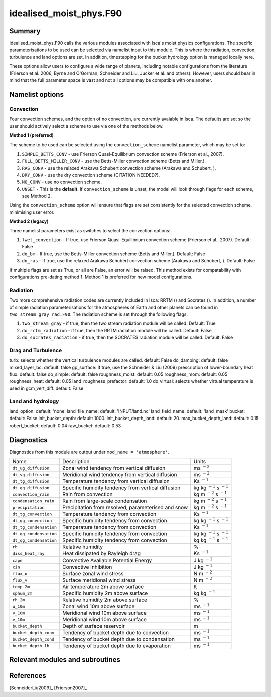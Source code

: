 ..  DO NOT MODIFY THIS FILE UNLESS YOU ARE A CORE MAINTAINER OF ISCA!

..
    This is a reStructuredText template file for creating
    a new documentation entry for the Isca model.
    
    Please make a copy of this file with the appropriate file name and place it
    to the appropriate location within docs/source/ and start writing.
    Once you are done, remove all the comments from your .rst file.
    
    Here is a guide on reST formatting:
    https://www.sphinx-doc.org/en/master/usage/restructuredtext/basics.html

idealised_moist_phys.F90
========================
.. Don't forget to add a concise and informative title.

Summary
-------
.. Add a short abstract on what the relevant part of code does.

idealised_moist_phys.F90 calls the various modules associated with Isca's moist physics configurations. The specific parameterisations to be used can be selected via namelist input to this module. This is where the radiation, convection, turbulence and land options are set. In addition, timestepping for the bucket hydrology option is managed locally here.

These options allow users to configure a wide range of planets, including notable configurations from the literature (Frierson et al. 2006, Byrne and O'Gorman, Schneider and Liu, Jucker et al. and others). However, users should bear in mind that the full parameter space is vast and not all options may be compatible with one another. 


Namelist options
----------------

Convection
^^^^^^^^^^
Four convection schemes, and the option of no convection, are currently avaiable in Isca. The defaults are set so the user should actively select a scheme to use via one of the methods below. 

**Method 1 (preferred)**

The scheme to be used can be selected using the ``convection_scheme`` namelist parameter, which may be set to:

#. ``SIMPLE_BETTS_CONV`` - use Frierson Quasi-Equilibrium convection scheme (Frierson et al., 2007).
#. ``FULL_BETTS_MILLER_CONV`` - use the Betts-Miller convection scheme (Betts and Miller,).
#. ``RAS_CONV`` - use the relaxed Arakawa Schubert convection scheme (Arakawa and Schubert, ).
#. ``DRY_CONV`` - use the dry convection scheme (CITATION NEEDED?).
#. ``NO_CONV`` - use no convection scheme.
#. ``UNSET`` - This is the **default**. If ``convection_scheme`` is unset, the model will look through flags for each scheme, see Method 2. 

Using the ``convection_scheme`` option will ensure that flags are set consistently for the selected convection scheme, minimising user error.

**Method 2 (legacy)**

Three namelist parameters exist as switches to select the convection options:

#. ``lwet_convection`` - If true, use Frierson Quasi-Equilibrium convection scheme (Frierson et al., 2007). Default: False
#. ``do_bm`` - If true, use the Betts-Miller convection scheme (Betts and Miller,). Default: False
#. ``do_ras`` - If true, use the relaxed Arakawa Schubert convection scheme (Arakawa and Schubert, ). Default: False

If multiple flags are set as True, or all are False, an error will be raised. This method exists for compatability with configurations pre-dating method 1. Method 1 is preferred for new model configurations.


Radiation
^^^^^^^^^
Two more comprehensive radiation codes are currently included in Isca: RRTM () and Socrates (). In addition, a number of simple radiation parameterisations for the atmospheres of Earth and other planets can be found in ``two_stream_gray_rad.F90``. The radiation scheme is set through the following flags:

#. ``two_stream_gray`` - if true, then the two stream radiation module will be called. Default: True
#. ``do_rrtm_radiation`` - if true, then the RRTM radiation module will be called. Default: False
#. ``do_socrates_radiation`` - if true, then the SOCRATES radiation module will be called. Default: False


Drag and Turbulence
^^^^^^^^^^^^^^^^^^^
turb: selects whether the vertical turbulence modules are called. default: False
do_damping: default: false
mixed_layer_bc: default: false
gp_surface: If true, use the Schneider & Liu (2009) prescription of lower-boundary heat flux. default: false
do_simple: default: false
roughness_moist: default: 0.05
roughness_mom: default: 0.05
roughness_heat: default: 0.05
land_roughness_prefactor: default: 1.0
do_virtual: selects whether virtual temperature is used in gcm_vert_diff. default: False


Land and hydrology
^^^^^^^^^^^^^^^^^^
land_option: default: 'none'
land_file_name: default: 'INPUT/land.nc'
land_field_name: default: 'land_mask'
bucket: default: False
init_bucket_depth: default: 1000.
init_bucket_depth_land: default: 20.
max_bucket_depth_land: default: 0.15
robert_bucket: default: 0.04
raw_bucket: default: 0.53

									  
Diagnostics
-----------
.. What diagnostics are available for this part of the code.

Diagnostics from this module are output under ``mod_name = 'atmosphere'``.


+----------------------+-----------------------------------------------------+------------------------------------+
| Name                 | Description                                         | Units                              |
+----------------------+-----------------------------------------------------+------------------------------------+
|``dt_ug_diffusion``   | Zonal wind tendency from vertical diffusion         | ms :math:`^{-2}`                   |
+----------------------+-----------------------------------------------------+------------------------------------+
|``dt_vg_diffusion``   | Meridional wind tendency from vertical diffusion    | ms :math:`^{-2}`                   |
+----------------------+-----------------------------------------------------+------------------------------------+
|``dt_tg_diffusion``   | Temperature tendency from vertical diffusion        | Ks :math:`^{-1}`                   |
+----------------------+-----------------------------------------------------+------------------------------------+
|``dt_qg_diffusion``   | Specific humidity tendency from vertical diffusion  | kg kg :math:`^{-1}` s :math:`^{-1}`|
+----------------------+-----------------------------------------------------+------------------------------------+
|``convection_rain``   | Rain from convection                                | kg m :math:`^{-2}` s :math:`^{-1}` |
+----------------------+-----------------------------------------------------+------------------------------------+
|``condensation_rain`` | Rain from large-scale condensation                  | kg m :math:`^{-2}` s :math:`^{-1}` |
+----------------------+-----------------------------------------------------+------------------------------------+
|``precipitation``     | Precipitation from resolved, parameterised and snow | kg m :math:`^{-2}` s :math:`^{-1}` |
+----------------------+-----------------------------------------------------+------------------------------------+
|``dt_tg_convection``  | Temperature tendency from convection                | Ks :math:`^{-1}`                   |
+----------------------+-----------------------------------------------------+------------------------------------+
|``dt_qg_convection``  | Specific humidity tendency from convection          | kg kg :math:`^{-1}` s :math:`^{-1}`|
+----------------------+-----------------------------------------------------+------------------------------------+
|``dt_tg_condensation``| Temperature tendency from convection                | Ks :math:`^{-1}`                   |
+----------------------+-----------------------------------------------------+------------------------------------+
|``dt_qg_condensation``| Specific humidity tendency from convection          | kg kg :math:`^{-1}` s :math:`^{-1}`|
+----------------------+-----------------------------------------------------+------------------------------------+
|``dt_qg_condensation``| Specific humidity tendency from convection          | kg kg :math:`^{-1}` s :math:`^{-1}`|
+----------------------+-----------------------------------------------------+------------------------------------+
|``rh``                | Relative humidity                                   | %                                  |
+----------------------+-----------------------------------------------------+------------------------------------+
|``diss_heat_ray``     | Heat dissipated by Rayleigh drag                    | Ks :math:`^{-1}`                   |
+----------------------+-----------------------------------------------------+------------------------------------+
|``cape``              | Convective Avaliable Potential Energy               | J kg :math:`^{-1}`                 |
+----------------------+-----------------------------------------------------+------------------------------------+
|``cin``               | Convective Inhibition                               | J kg :math:`^{-1}`                 |
+----------------------+-----------------------------------------------------+------------------------------------+
|``flux_u``            | Surface zonal wind stress                           | N m :math:`^{-2}`                  |
+----------------------+-----------------------------------------------------+------------------------------------+
|``flux_v``            | Surface meridional wind stress                      | N m :math:`^{-2}`                  |
+----------------------+-----------------------------------------------------+------------------------------------+
|``temp_2m``           | Air temperature 2m above surface                    | K                                  |
+----------------------+-----------------------------------------------------+------------------------------------+
|``sphum_2m``          | Specific humidity 2m above surface                  | kg kg :math:`^{-1}`                |
+----------------------+-----------------------------------------------------+------------------------------------+
|``rh_2m``             | Relative humidity 2m above surface                  | %                                  |
+----------------------+-----------------------------------------------------+------------------------------------+
|``u_10m``             | Zonal wind 10m above surface                        | ms :math:`^{-1}`                   |
+----------------------+-----------------------------------------------------+------------------------------------+
|``v_10m``             | Meridional wind 10m above surface                   | ms :math:`^{-1}`                   |
+----------------------+-----------------------------------------------------+------------------------------------+
|``v_10m``             | Meridional wind 10m above surface                   | ms :math:`^{-1}`                   |
+----------------------+-----------------------------------------------------+------------------------------------+
|``bucket_depth``      | Depth of surface reservoir                          | m                                  |
+----------------------+-----------------------------------------------------+------------------------------------+
|``bucket_depth_conv`` | Tendency of bucket depth due to convection          | ms :math:`^{-1}`                   |
+----------------------+-----------------------------------------------------+------------------------------------+
|``bucket_depth_cond`` | Tendency of bucket depth due to condensation        | ms :math:`^{-1}`                   |
+----------------------+-----------------------------------------------------+------------------------------------+
|``bucket_depth_lh``   | Tendency of bucket depth due to evaporation         | ms :math:`^{-1}`                   |
+----------------------+-----------------------------------------------------+------------------------------------+

	 
Relevant modules and subroutines
--------------------------------
.. List the names of relevant modules, subroutines, functions, etc.
.. You can add also code snippets, using Sphinx code formatting


References
----------
..
   Add relevant references. This is done in 2 steps:
   1. Add the reference itself to docs/source/references.rst
   2. Insert the citation key here, e.g. [Vallis2017]_
   
   See the Contributing guide for more info.

[SchneiderLiu2009]_
[Frierson2007]_